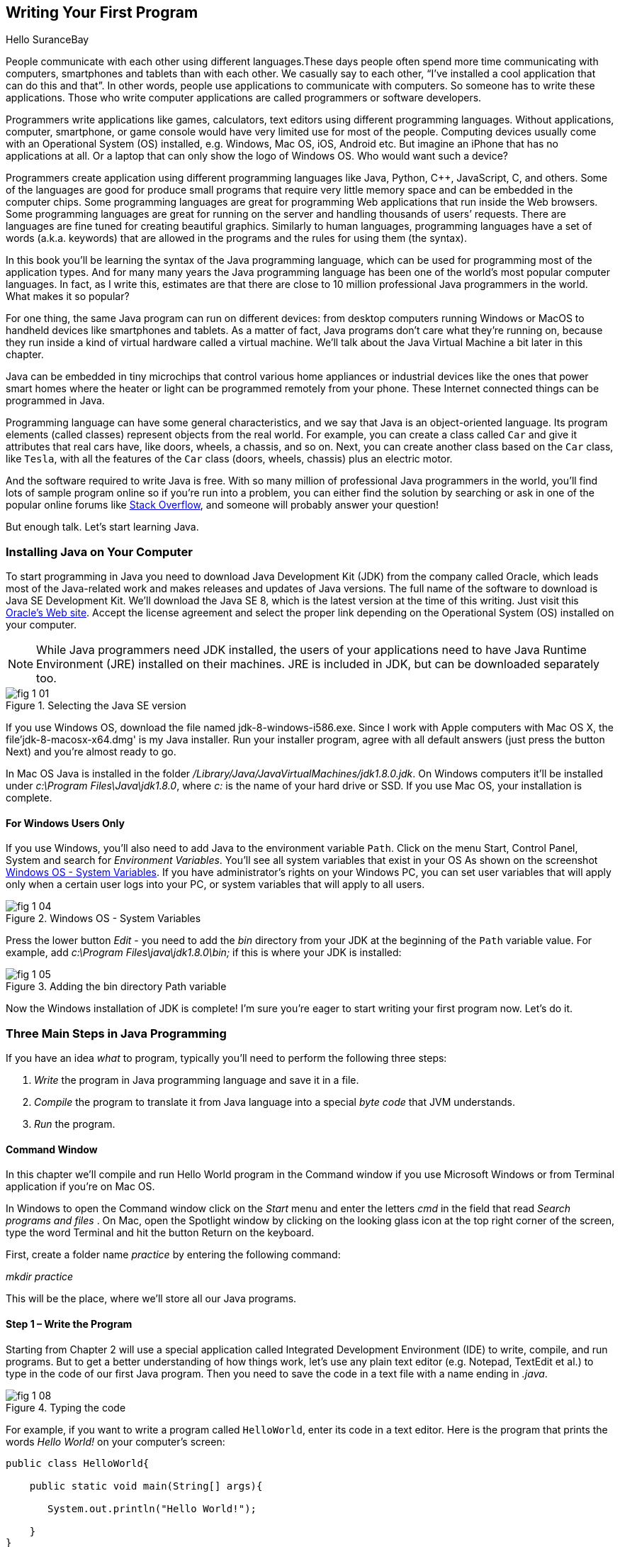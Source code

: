 :toc-placement!:
:imagesdir: .

== Writing Your First Program

Hello SuranceBay

People communicate with each other using different languages.These days people often spend more time communicating with computers, smartphones and tablets than with each other. We casually say to each other, “I’ve installed a cool application that can do this and that”.  In other words, people use applications to communicate with computers. So someone has to write these applications. Those who write computer applications are called programmers or software developers. 

Programmers write applications like games, calculators, text editors using different programming languages. Without applications, computer, smartphone, or game console would have very limited use for most of the people.  Computing devices usually come with an Operational System (OS) installed, e.g. Windows, Mac OS, iOS, Android etc. But imagine an iPhone that has no applications at all. Or a laptop that can only show the logo of Windows OS. Who would want such a device?

Programmers create application using different programming languages like Java, Python, C++, JavaScript, C, and others. Some of the languages are good for produce small programs that require very little memory space and can be embedded in the computer chips. Some programming languages are great for programming Web applications that run inside the Web browsers. Some programming languages are great for running on the server and handling thousands of users’ requests.  There are languages are fine tuned for creating beautiful graphics. Similarly to human languages, programming languages have a set of words (a.k.a. keywords) that are allowed in the programs and the rules for using them (the syntax).  

In this book you’ll be learning the syntax of the Java programming language, which can be used for programming most of the application types. And for many many years the Java programming language has been one of the world’s most popular computer languages. In fact, as I write this, estimates are that there are close to 10 million professional Java programmers in the world. What makes it so popular?

For one thing, the same Java program can run on different devices: from desktop computers running Windows or MacOS to handheld devices like smartphones and tablets. As a matter of fact, Java programs don’t care what they’re running on, because they run inside a kind of virtual hardware called a virtual machine. We’ll talk about the Java Virtual Machine a bit later in this chapter. 

Java can be embedded in tiny microchips that control various home appliances or industrial devices like the ones that power smart homes where the heater or light can be programmed remotely from your phone. These Internet connected things can be programmed in Java.

Programming language can have some general characteristics, and we say that Java is an object-oriented language. Its program elements (called classes) represent objects from the real world. For example, you can create a class called `Car` and give it attributes that real cars have, like doors, wheels, a chassis, and so on. Next, you can create another class based on the `Car` class, like `Tesla`, with all the features of the `Car` class (doors, wheels, chassis) plus an electric motor.

And the software required to write Java is free. With so many million of professional Java programmers in the world, you’ll find lots of sample program online so if you’re run into a problem, you can either find the solution by searching or ask in one of the popular online forums like http://stackoverflow.com[Stack Overflow], and someone will probably answer your question!

But enough talk. Let’s start learning Java.


=== Installing Java on Your Computer

To start programming in Java you need to download Java Development Kit (JDK) from the company called Oracle, which leads most of the Java-related work and makes releases and updates of Java versions. The full name of the software to download is Java SE Development Kit. We'll download the  Java SE 8, which is the latest version at the time of this writing. Just visit this   
http://www.oracle.com/technetwork/java/javase/downloads/jdk8-downloads-2133151.html[Oracle's Web site]. Accept the license agreement and select the proper link depending on the Operational System (OS) installed on your computer. 

NOTE: While Java programmers need JDK installed, the users of your applications need to have Java Runtime Environment (JRE) installed on their machines. JRE is included in JDK, but can be downloaded separately too.

[[FIG1-1]]
.Selecting the Java SE version 
image::images/fig_1_01.png[]

If you use Windows OS, download the file named jdk-8-windows-i586.exe. Since I work with Apple computers with Mac OS X, the file'jdk-8-macosx-x64.dmg' is my Java installer. Run your installer program, agree with all default answers (just press the button Next) and you're almost ready to go.
 
In Mac OS Java is installed in the folder _/Library/Java/JavaVirtualMachines/jdk1.8.0.jdk_. On Windows computers it'll be installed under  
_c:\Program Files\Java\jdk1.8.0_, where _c:_ is the name of your hard drive or SSD. If you use Mac OS, your installation is complete. 

==== For Windows Users Only

If you use Windows, you'll also need to add Java to the environment  variable `Path`. Click on the menu Start, Control Panel, System and search for _Environment Variables_. You'll see all system variables that exist in your OS As shown on the screenshot <<FIG1-4>>. If you have administrator's rights on your Windows PC, you can set user variables that will apply only when a certain user logs into your PC, or system variables that will apply to all users.


[[FIG1-4]]
.Windows OS - System Variables
image::images/fig_1_04.png[]

Press the lower button _Edit_ - you need to add the _bin_ directory from your JDK at the beginning of the `Path` variable value. For example, add  _c:\Program Files\java\jdk1.8.0\bin;_ if this is where your JDK is installed:

[[FIG1-5]]
.Adding the bin directory Path variable
image::images/fig_1_05.png[] 

Now the Windows installation of JDK is complete! I'm sure you're eager to start writing your first program now. Let's do it. 

=== Three Main Steps in Java Programming
 
If you have an idea _what_ to program, typically you'll need to perform the following three steps: 

. _Write_ the program in Java programming language and save it in a file.

. _Compile_ the program to translate it from Java language into a special _byte code_ that JVM understands.

. _Run_ the program.

==== Command Window

In this chapter we'll compile and run Hello World program in the Command window if you use Microsoft Windows or from Terminal application if you're on Mac OS.

In Windows to open the Command window click on the _Start_ menu and enter the letters _cmd_ in the field that read _Search programs and files_ . On Mac, open the Spotlight window by clicking on the looking glass icon at the top right corner of the screen, type the word Terminal and hit the button Return on the keyboard. 

First, create a folder name _practice_ by entering the following command:

_mkdir practice_

This will be the place, where we'll store all our Java programs. 

==== Step 1 – Write the Program

Starting from Chapter 2 will use a special application  called Integrated Development Environment (IDE) to write, compile, and run programs. But to get a better understanding of how things work, let's use any plain text editor (e.g. Notepad, TextEdit et al.) to type in the code of our first Java program. Then you need to save the code in a text file with a name ending in _.java_. 

[[FIG1-8]]
.Typing the code 
image::images/fig_1_08.png[]

For example, if you want to write a program called `HelloWorld`, enter its code in a text editor. 
Here is the program that prints the words _Hello World!_ on your computer's screen:

[source, java] 
----
public class HelloWorld{

    public static void main(String[] args){

       System.out.println("Hello World!");
    
    }
}
----

Save the above code in this folder in the file named `HelloWorld.java` in the folder _practice_. Keep in mind that you are not allowed to use blanks in Java file names. 

I’ll explain how this program works a little later in this chapter. For now just trust me – this program will print the words _Hello World_ on the screen in the step 3, which will happen pretty soon.

Programmers often use the words _the source code_ to refer to a program. So it's safe to say the we wrote the source code of the program Hello World. Unless you're experienced Java programmer, you can's just say if this program is written correctly. Let's proceed to Step 2 to find out.

==== Step 2 – Compile the Program

Now you need to start Java compiler asking to turn the source code of Hello World program into byte code that JRE  understands. The program named _javac_ is Java compiler, which is installed on your computer as a part of the JDK and is located in the _bin_ folder in your JDK.

[[FIG1-10]]
.Compiling the source code 
image::images/fig_1_10.png[width=400, height=550]


Change the directory to _practice_ with the command _cd practice_. If you never used the command _cd_ before, read  the online instructions on how to do it on http://www.wikihow.com/Change-Directories-in-Command-Prompt[Windows] or on http://blog.teamtreehouse.com/introduction-to-the-mac-os-x-command-line[Mac OS]. Now compile the program using the following command:

_javac HelloWorld.java_

You won’t see any confirmation message that your program `HelloWorld` has been compiled successfully. Having no messages means there is no problems. Type a command _dir_ on Windows or _ls_ on Mac and you'll see the list of files in folder _practice_. This is how it looks in my Terminal window:

[[FIG1-11]]
.HelloWorld compiled successfully
image::images/fig_1_11.png[]

First, I've entered the _pwd_ command to make sure I'm in the _practice_ folder. You should see there a new file named `HelloWorld.class`. This proves that your program has been successfully compiled. Your original file `HelloWorld.java` is also there, and you can modify this file later to print _Hello Mom_ or something else.

If the program has syntax errors, let’s say you forgot to type the last curly brace, Java compiler will print an error message. Now you’d need to fix the error, and recompile the program again. If you have several errors, you may need to repeat these actions more than once until the file `HelloWorld.class` is created.


==== Step 3 – Run the Program

Now let’s run the program. In the same Command or Terminal window enter the following:

_java HelloWorld_

After running this command, you'll see the text _Hello World!_ printed in the Terminal window as shown on <<FIG1-12>>. Have you noticed that this time you’ve used the program _java_ and not _javac_?  This is how you start JRE providing it the name of the application to run (HelloWorld in this case).

[[FIG1-12]]
.Running HelloWorld
image::images/fig_1_12.png[]

Keep in mind that Java does not treat capital and small letters the same, which means that if you named the program `HelloWorld` with a capital `H` and a capital `W`, do not try to start the program `helloworld` or `helloWorld` – the JRE will complain. The file name should match the class name too. Typically, each file of your application contains the code of one class even though you can keep the code of more than one class in the same file.  

Now let’s have some fun - try to guess how to modify the code of the program that prints Hello World.  I’ll explain how this program works in the next chapter, but still, try to guess what has to be done to say hello to your pet, friend or print your address. Go through all three steps to see if the program still works after your changes. If you don't have a pet, you can always say hello to my puppy - his name is Sammy. Are you up for the challenge to write a program that prints Hello Sammy! on the screen?

[[FIG1-07]]
.Sammy is 4 months old here
image::images/fig_1_07_.png[]

In the next chapter you'll learn how to write, compile and run your programs in a more convenient environment than just a text editor and a Command window.